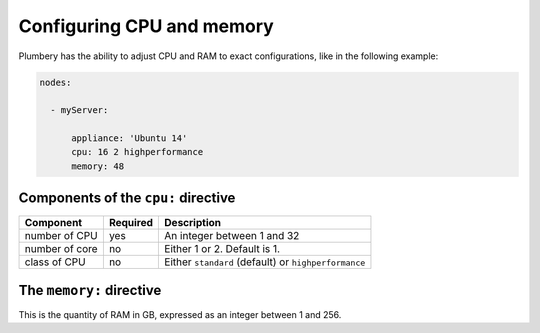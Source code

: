 Configuring CPU and memory
==========================

Plumbery has the ability to adjust CPU and RAM to exact configurations, like in the following example:

.. sourcecode:: yaml


    nodes:

      - myServer:

          appliance: 'Ubuntu 14'
          cpu: 16 2 highperformance
          memory: 48

Components of the ``cpu:`` directive
------------------------------------

=======================  ==========  ================================================================================================
Component                 Required    Description
=======================  ==========  ================================================================================================
number of CPU             yes         An integer between 1 and 32
number of core            no          Either 1 or 2. Default is 1.
class of CPU              no          Either ``standard`` (default) or ``highperformance``
=======================  ==========  ================================================================================================

The ``memory:`` directive
-------------------------

This is the quantity of RAM in GB, expressed as an integer between 1 and 256.


